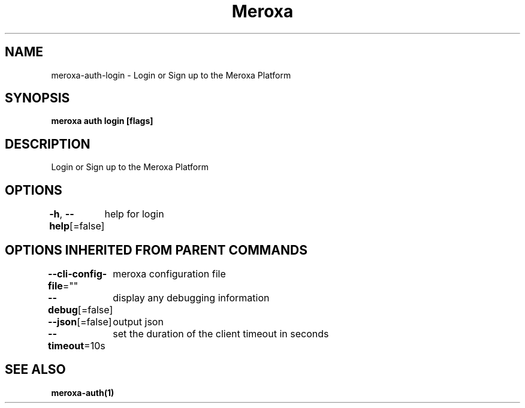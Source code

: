 .nh
.TH "Meroxa" "1" "Oct 2021" "Meroxa CLI " "Meroxa Manual"

.SH NAME
.PP
meroxa\-auth\-login \- Login or Sign up to the Meroxa Platform


.SH SYNOPSIS
.PP
\fBmeroxa auth login [flags]\fP


.SH DESCRIPTION
.PP
Login or Sign up to the Meroxa Platform


.SH OPTIONS
.PP
\fB\-h\fP, \fB\-\-help\fP[=false]
	help for login


.SH OPTIONS INHERITED FROM PARENT COMMANDS
.PP
\fB\-\-cli\-config\-file\fP=""
	meroxa configuration file

.PP
\fB\-\-debug\fP[=false]
	display any debugging information

.PP
\fB\-\-json\fP[=false]
	output json

.PP
\fB\-\-timeout\fP=10s
	set the duration of the client timeout in seconds


.SH SEE ALSO
.PP
\fBmeroxa\-auth(1)\fP
